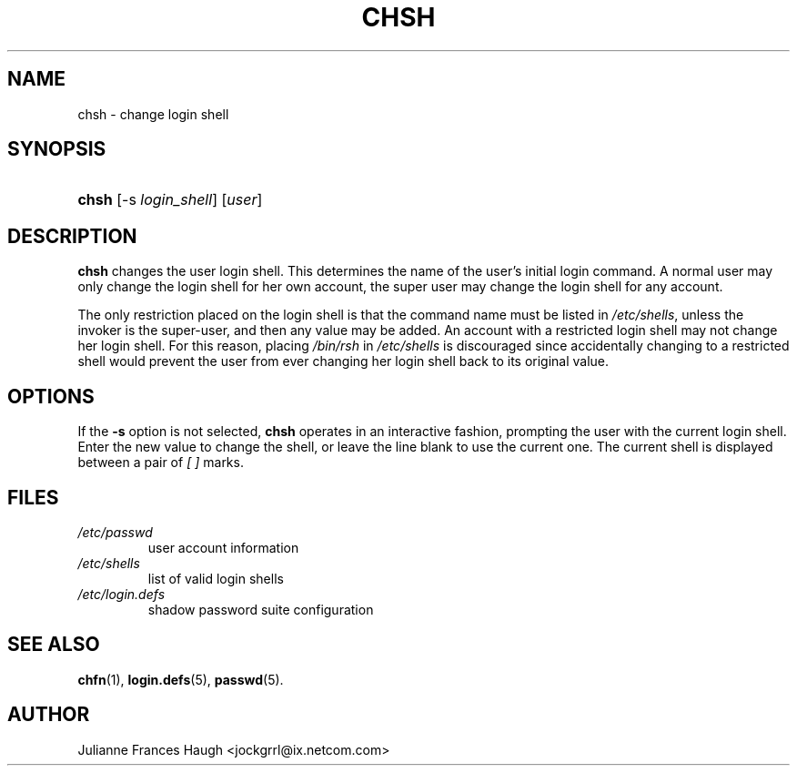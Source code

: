.\" ** You probably do not want to edit this file directly **
.\" It was generated using the DocBook XSL Stylesheets (version 1.69.1).
.\" Instead of manually editing it, you probably should edit the DocBook XML
.\" source for it and then use the DocBook XSL Stylesheets to regenerate it.
.TH "CHSH" "1" "10/03/2005" "User Commands" "User Commands"
.\" disable hyphenation
.nh
.\" disable justification (adjust text to left margin only)
.ad l
.SH "NAME"
chsh \- change login shell
.SH "SYNOPSIS"
.HP 5
\fBchsh\fR [\-s\ \fIlogin_shell\fR] [\fIuser\fR]
.SH "DESCRIPTION"
.PP
\fBchsh\fR
changes the user login shell. This determines the name of the user's initial login command. A normal user may only change the login shell for her own account, the super user may change the login shell for any account.
.PP
The only restriction placed on the login shell is that the command name must be listed in
\fI/etc/shells\fR, unless the invoker is the super\-user, and then any value may be added. An account with a restricted login shell may not change her login shell. For this reason, placing
\fI/bin/rsh\fR
in
\fI/etc/shells\fR
is discouraged since accidentally changing to a restricted shell would prevent the user from ever changing her login shell back to its original value.
.SH "OPTIONS"
.PP
If the
\fB\-s\fR
option is not selected,
\fBchsh\fR
operates in an interactive fashion, prompting the user with the current login shell. Enter the new value to change the shell, or leave the line blank to use the current one. The current shell is displayed between a pair of
\fI[ ]\fR
marks.
.SH "FILES"
.TP
\fI/etc/passwd\fR
user account information
.TP
\fI/etc/shells\fR
list of valid login shells
.TP
\fI/etc/login.defs\fR
shadow password suite configuration
.SH "SEE ALSO"
.PP
\fBchfn\fR(1),
\fBlogin.defs\fR(5),
\fBpasswd\fR(5).
.SH "AUTHOR"
.PP
Julianne Frances Haugh <jockgrrl@ix.netcom.com>

